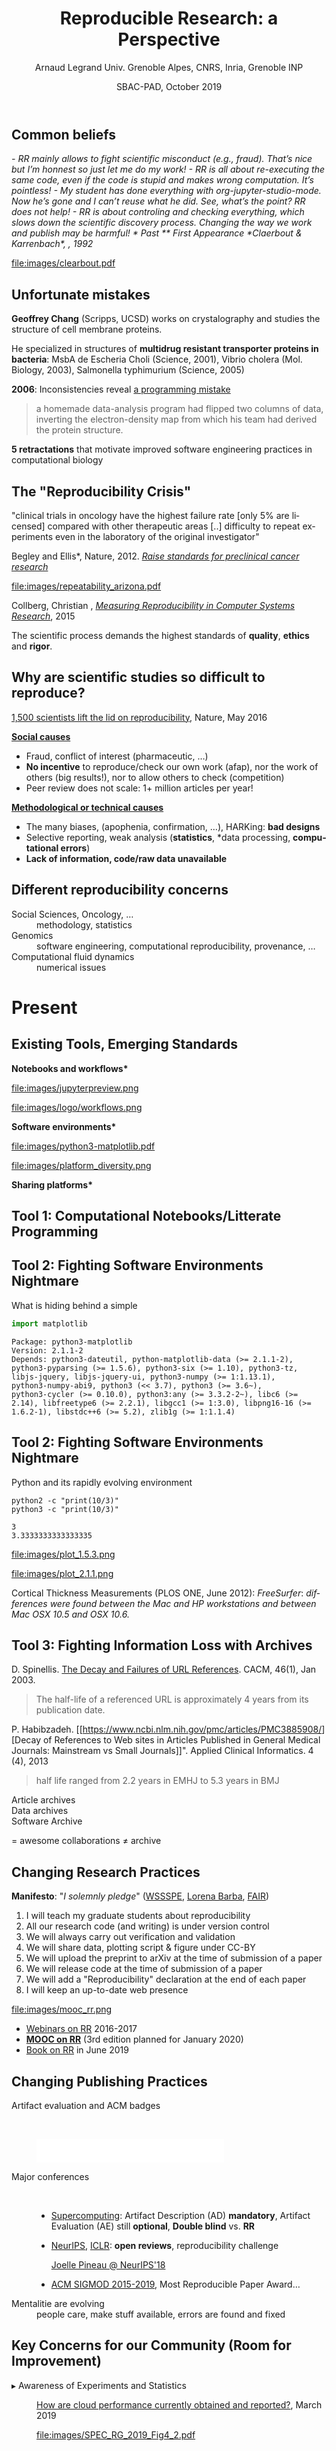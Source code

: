 # -*- coding: utf-8 -*-
# -*- mode: org -*-
#+Title:  Reproducible Research: a Perspective
#+Author: Arnaud Legrand\newline Univ. Grenoble Alpes, CNRS, Inria, Grenoble INP
#+DATE: SBAC-PAD, October 2019\hfill \mylogo
#+LANGUAGE: en
#+STARTUP: beamer indent inlineimages logdrawer
#+TAGS: noexport(n)

#+PROPERTY: header-args  :session :eval never-export :exports both
#+DRAWERS: latex_headers

:latex_headers:
#+LaTeX_CLASS: beamer
#+LATEX_CLASS_OPTIONS: [10pt,presentation,xcolor={usenames,dvipsnames,svgnames,table}]
#+OPTIONS:   H:2 num:t toc:nil \n:nil @:t ::t |:t ^:nil -:t f:t *:t <:t
#+LATEX_COMPILER: lualatex
#+LATEX_HEADER: \usedescriptionitemofwidthas{bl}
#+LATEX_HEADER: \usepackage[T1]{fontenc}
#+LATEX_HEADER: \usepackage[utf8]{inputenc}
#+LATEX_HEADER: \usepackage{figlatex}
#+LATEX_HEADER: \usepackage[french]{babel}
#+LATEX_HEADER: %\usepackage{DejaVuSansMono}
#+LATEX_HEADER: \usepackage{ifthen,amsmath,amstext,gensymb,amssymb}
#+LATEX_HEADER: \usepackage{boxedminipage,xspace,multicol}
#+LATEX_HEADER: %%%%%%%%% Begin of Beamer Layout %%%%%%%%%%%%%
#+LATEX_HEADER: \ProcessOptionsBeamer
#+LATEX_HEADER: \usetheme[numbering=fraction,titleformat=smallcaps,progressbar=frametitle]{metropolis}
#+LATEX_HEADER: \usepackage{fontawesome}
#+LATEX_HEADER: \usecolortheme[named=BrickRed]{structure}
#+LATEX_HEADER: %%%%%%%%% End of Beamer Layout %%%%%%%%%%%%%
#+LATEX_HEADER: \usepackage{verbments}
#+LATEX_HEADER: \usepackage{xcolor}
#+LATEX_HEADER: \usepackage{color}
#+LATEX_HEADER: \usepackage{url} \urlstyle{sf}
#+LATEX_HEADER: \let\alert=\structure % to make sure the org * * works of tools
#+LATEX_HEADER: %\let\tmptableofcontents=\tableofcontents
#+LATEX_HEADER: %\def\tableofcontents{}
#+LATEX_HEADER:  \usepackage[normalem]{ulem}
#+LATEX_HEADER:  \usepackage{color,soul}
#+LATEX_HEADER:  \definecolor{lightorange}{rgb}{1,.9,.7}
#+LATEX_HEADER:  \sethlcolor{lightorange}
#+LATEX_HEADER:  \definecolor{lightgreen}{rgb}{.7,.9,.7}
#+LATEX_HEADER:  \let\hrefold=\href
#+LATEX_HEADER:  \renewcommand{\href}[2]{\hrefold{#1}{\SoulColor{lightorange}\hl{#2}}}
#+LATEX_HEADER: % \renewcommand{\uline}[1]{\SoulColor{lightorange}\hl{#1}}
#+LATEX_HEADER: \renewcommand{\emph}[1]{\SoulColor{lightorange}\hl{#1}}
#+LATEX_HEADER: \makeatletter
#+LATEX_HEADER: \newcommand\SoulColor[1]{%
#+LATEX_HEADER:   \sethlcolor{#1}%
#+LATEX_HEADER:   \let\set@color\beamerorig@set@color%
#+LATEX_HEADER:   \let\reset@color\beamerorig@reset@color}
#+LATEX_HEADER: \makeatother
#+LATEX_HEADER: \let\oldtexttt=\texttt
#+LATEX_HEADER: % \renewcommand\texttt[1]{\SoulColor{lightgreen}\hl{\tt#1}}
#+LATEX_HEADER: % \renewcommand\alert[1]{\SoulColor{lightgreen}\hl{#1}}
#+LATEX_HEADER: % \AtBeginSection{\begin{frame}{Outline}\tableofcontents\end{frame}}
#+LATEX_HEADER: \graphicspath{{fig/}}
#+LATEX_HEADER: \usepackage{tikzsymbols}
#+LATEX_HEADER: \def\smiley{\Smiley[1][green!80!white]}
#+LATEX_HEADER: \def\frowny{\Sadey[1][red!80!white]}
#+LATEX_HEADER: \def\winkey{\Winkey[1][yellow]}
#+LATEX_HEADER: \def\mylogo{\includegraphics[height=2.5cm]{./images/in_science_we_trust.jpg}}

#+BEGIN_EXPORT latex
  \newcommand{\myfbox}[2][gray!20]{\bgroup\scalebox{.7}{\colorbox{#1}{{\vphantom{pS}#2}}}\egroup} % \fbox
  %\def\myfbox#1{#1} % \fbox
  \def\HPC{\myfbox[gray!40]{HPC}}
  \def\NET{\myfbox[gray!40]{Network}}
  \def\SG{\myfbox[gray!40]{Smart Grids}}
  \def\ECO{\myfbox[gray!40]{Economics}}
  \def\PRIV{\myfbox[gray!40]{Privacy}}
  \def\TRACING{\myfbox[red!20]{Tracing}}
  \def\SIM{\myfbox[green!20]{Simulation}}
  \def\VIZ{\myfbox[red!40]{Visualization}}
  \def\MODELING{\myfbox[green!40]{Stochastic Models}}
  \def\OPT{\myfbox[blue!20]{Optimization}}
  \def\GT{\myfbox[blue!40]{Game Theory}}
#+END_EXPORT

#+BEGIN_EXPORT latex
\def\etal{\textit{et al.}\xspace}
\def\eg{e.g.,\xspace}
#+END_EXPORT

#+BEGIN_EXPORT latex
\def\changefont#1{%
  \setbeamertemplate{itemize/enumerate body begin}{#1}
  \setbeamertemplate{itemize/enumerate subbody begin}{#1}
  #1}
\makeatletter
\newcommand{\verbatimfont}[1]{\renewcommand{\verbatim@font}{\ttfamily#1}}
\makeatother
\verbatimfont{\scriptsize}%small
\let\endmintedbak=\endminted
\def\endminted{\endmintedbak\vspace{-1cm}}
#+END_EXPORT

#+BEGIN_EXPORT latex
\newcommand{\Norm}{\ensuremath{\mathcal{N}}\xspace}
\newcommand{\Unif}{\ensuremath{\mathcal{U}}\xspace}
\newcommand{\Triang}{\ensuremath{\mathcal{T}}\xspace}
\newcommand{\Exp}{\ensuremath{\mathcal{E}}\xspace}
\newcommand{\Bernouilli}{\ensuremath{\mathcal{B}}\xspace}
\newcommand{\Like}{\ensuremath{\mathcal{L}}\xspace}
\newcommand{\Model}{\ensuremath{\mathcal{M}}\xspace}
\newcommand{\E}{\ensuremath{\mathbb{E}}\xspace}
\def\T{\ensuremath{\theta}\xspace}
\def\Th{\ensuremath{\hat{\theta}}\xspace}
\def\Tt{\ensuremath{\tilde{\theta}}\xspace}
\def\Y{\ensuremath{y}\xspace}
\def\Yh{\ensuremath{\hat{y}}\xspace}
\def\Yt{\ensuremath{\tilde{y}}\xspace}
\let\epsilon=\varepsilon
\let\leq=\leqslant
\let\geq=\geqslant
#+END_EXPORT
:end:

** Common beliefs
\it
- RR mainly allows to fight scientific misconduct (e.g.,
  fraud). That's nice but I'm honnest so just let me do my work!
  \medskip\pause
- RR is all about re-executing the same code, even if the code is
  stupid and makes wrong computation. It's pointless! \medskip\pause
- My student has done everything with org-jupyter-studio-mode.
  Now he's gone and I can't reuse what he did. See, what's the point?
  RR does not help! \medskip\pause
- RR is about controling and checking everything, which slows down the
  scientific discovery process. Changing the way we work and publish
  may be harmful!
* Past
** First Appearance
*Claerbout & Karrenbach*, 
\scalebox{.75}{meeting of the Society of Exploration Geophysics}, 1992

file:images/clearbout.pdf
** Unfortunate mistakes
#+BEGIN_EXPORT latex
  \vspace{.5cm}
  \begin{columns}
    \begin{column}{.37\linewidth}
       \includegraphics[width=\linewidth]{images/Chang_proteins.png}
    \end{column}\hfill
    \begin{column}{.6\linewidth}
#+END_EXPORT
*Geoffrey Chang* (Scripps, UCSD) works on crystalography and studies the
structure of cell membrane proteins. 

He specialized in structures of *multidrug resistant transporter
proteins in bacteria*: MsbA de Escheria Choli (Science, 2001), Vibrio
cholera (Mol. Biology, 2003), Salmonella typhimurium (Science, 2005)
\bigskip
#+BEGIN_EXPORT latex
    \end{column}
  \end{columns}
#+END_EXPORT

*2006*: Inconsistencies reveal [[https://people.ligo-wa.caltech.edu/~michael.landry/calibration/S5/getsignright.pdf][a programming mistake]] \newline\vspace{-1em}
   #+BEGIN_QUOTE
   a homemade data-analysis program had flipped two columns of data,
   inverting the electron-density map from which his team had derived
   the protein structure.
   #+END_QUOTE
\medskip

\textbf{5 retractations} that motivate improved software engineering
practices in computational biology
** The "Reproducibility Crisis"

#+LaTeX: \begin{columns}\begin{column}[b]{.47\linewidth}
\small "clinical trials in oncology have the highest failure rate
[only 5% are licensed] compared with other therapeutic areas [..]
difficulty to repeat experiments even in the laboratory of the
original investigator"\medskip

\footnotesize *Begley and Ellis*, Nature, 2012. [[https://www.nature.com/articles/483531a][\it Raise standards for
preclinical cancer research]]

#+LaTeX: \end{column}\hfill\begin{column}[b]{.47\linewidth}

file:images/repeatability_arizona.pdf


#+LaTeX: \small 8 ACM conferences and 5 journals $\text{EM}^{\text{no}}$= \alert{the code cannot be provided}\smallskip

\footnotesize Collberg, Christian \etal, [[http://reproducibility.cs.arizona.edu/][\it Measuring Reproducibility in Computer
Systems Research]], 2015

#+LaTeX: \end{column}\end{columns}\bigskip

The scientific process demands the highest standards of \textbf{quality},
\textbf{ethics} and \textbf{rigor}.

** Why are scientific studies so difficult to reproduce?
#+BEGIN_EXPORT latex
\vspace{-.6cm}
\null\hspace{-.2cm}\hbox{
\begin{columns}
  \begin{column}{.38\linewidth}
    \begin{overlayarea}{\linewidth}{8cm}
      \includegraphics[scale=.21]{images/reproducibility-graphic-online2.jpg}\\
      \includegraphics[scale=.21]{images/reproducibility-graphic-online3.jpg}
      % \includegraphics<3>[scale=.25]{images/reproducibility-graphic-online4.jpg}%
      % \includegraphics<4>[scale=.25]{images/reproducibility-graphic-online5.jpg}
    \end{overlayarea}
  \end{column}\hspace{-.1cm}%
  \begin{column}{.68\linewidth}\begin{overlayarea}{\linewidth}{8cm}\vspace{-.7em}
#+END_EXPORT
[[http://www.nature.com/news/1-500-scientists-lift-the-lid-on-reproducibility-1.19970][1,500 scientists lift the lid on reproducibility]], Nature, May 2016

\normalsize _*Social causes*_ \small
- Fraud, conflict of interest (pharmaceutic, \dots)
- *No incentive* to reproduce/check our own work (afap), nor the
  work of others (big results!), nor to allow others to check
  (competition)
- Peer review does not scale: 1+ million articles per year!
_*Methodological or technical causes*_ \small
- The many biases, (apophenia, confirmation, ...), HARKing: *bad designs*
- Selective reporting, weak analysis (*statistics*, *data processing,
  *computational errors*)
- *Lack of information, code/raw data unavailable*  

#+BEGIN_EXPORT latex
    \end{overlayarea}
  \end{column}
\end{columns}}
#+END_EXPORT
** Different reproducibility concerns
# _Distinguish between:_
# #+LaTeX: \begin{columns}\begin{column}[b]{.4\linewidth}
# - experimental science
# - observational science
# #+LaTeX: \end{column}\begin{column}[b]{.6\linewidth}
# - computational science (simulation)
# - (big) data analysis
# #+LaTeX: \end{column}\end{columns}%\bigskip

- Social Sciences, Oncology, ... :: methodology, statistics
- Genomics :: software engineering, computational reproducibility,
  provenance, ...
- Computational fluid dynamics :: numerical issues\medskip

#+BEGIN_EXPORT latex
\begin{center}
  \includegraphics<+>[width=.9\linewidth]{images/iceberg_publication-1.png}%
  \includegraphics<+>[width=.9\linewidth]{images/iceberg_publication-2.png}%
  \includegraphics<+>[width=.9\linewidth]{images/iceberg_publication-3.png}%
  \includegraphics<+>[width=.9\linewidth]{images/iceberg_publication-4.png}%
  \includegraphics<+->[width=.9\linewidth]{images/iceberg_publication-5.png}\medskip
  
  \uncover<+>{Reproducible Research = Bridging the Gap by working Transparently}
\end{center}
#+END_EXPORT

* Present
** Reproducible Research: Trying to Bridge the Gap                :noexport:
#+BEGIN_EXPORT latex
  \hbox{\hspace{-.05\linewidth}%
  \includegraphics<1>[width=1.07\linewidth]{fig/author_reader_rr_1.fig}%
  \includegraphics<2>[width=1.07\linewidth]{fig/author_reader_rr_2.fig}%
  \includegraphics<3>[width=1.07\linewidth]{fig/author_reader_rr_3.fig}%
  \includegraphics<4>[width=1.07\linewidth]{fig/author_reader_rr_4.fig}%
  \hspace{-.05\linewidth}}
\vspace{-.4cm}
\begin{flushright}
{\scriptsize {\textbf{Inspired by Roger D. Peng's lecture on reproducible research, May 2014}}}
\end{flushright}
#+END_EXPORT
** Existing Tools, Emerging Standards
\vspace{1em}
#+LaTeX: \begin{columns}\begin{column}[t]{.4\linewidth}\centering
\bf *Notebooks and workflows*

file:images/jupyterpreview.png

#+LaTeX: \includegraphics[height=.8cm]{images/logo/Jupyter_logo.png}
#+LaTeX: \includegraphics[height=.8cm]{images/logo/OrgMode_logo.png}
#+LaTeX: \includegraphics[height=.8cm]{images/logo/RStudio_logo.png}
file:images/logo/workflows.png

#+LaTeX: \end{column}\begin{column}[t]{.35\linewidth}\centering
\bf *Software environments*

file:images/python3-matplotlib.pdf 
#+ATTR_LaTeX: :width .6\linewidth
file:images/platform_diversity.png

#+LaTeX: \includegraphics[height=1cm]{images/logo/docker_logo.png}
#+LaTeX: \includegraphics[height=1cm]{images/logo/singularity_logo.png}
#+LaTeX: \includegraphics[height=.8cm]{images/logo/reprozip.png}
#+LaTeX: \includegraphics[height=1cm]{images/logo/Guix_logo.png}
#+LaTeX: \includegraphics[height=1cm]{images/logo/nix_logo.png}

#+LaTeX: \end{column}\begin{column}[t]{.35\linewidth}\centering
\bf *Sharing platforms*\bigskip

#+LaTeX: \includegraphics[height=1cm]{images/logo/git_logo.png}
#+LaTeX: \includegraphics[height=1cm]{images/logo/github_logo.png}
#+LaTeX: \includegraphics[height=1cm]{images/logo/gitlab_logo.png}
#+LaTeX: \includegraphics[height=1cm]{images/logo/JupyterHub_logo.png}
#+LaTeX: \includegraphics[height=1cm]{images/logo/ArXiv-web.png}
#+LaTeX: \includegraphics[height=1cm]{images/logo/LogoHAL.png}
#+LaTeX: \includegraphics[height=1cm]{images/logo/Figshare-logo.png}
#+LaTeX: \includegraphics[height=1cm]{images/logo/Zenodo-logo.jpg}
#+LaTeX: \includegraphics[height=1cm]{images/logo/swh-logo.png}

#+LaTeX: \end{column}\end{columns}\bigskip



# - Provenance, mise à disposition, software environment capture,
#   literate programming, etc. Still no perfect solution but much better
#   tools.
#   - notebooks: jupyter/...
#   - containers/... 
#   - github/gitlab/zenodo/swh... to
#   - execution in the cloud: continuous integration and codeocean

** Tool 1: Computational Notebooks/Litterate Programming
#+LaTeX: \includegraphics<+>[width=\linewidth]{images/example_pi_full-1.pdf}%
#+LaTeX: \includegraphics<+>[width=\linewidth]{images/example_pi_full-2.pdf}%
#+LaTeX: \includegraphics<+>[width=\linewidth]{images/example_pi_full-3.pdf}%
#+LaTeX: \includegraphics<+>[width=\linewidth]{images/example_pi_full-4.pdf}%
#+LaTeX: \includegraphics<+>[width=\linewidth]{images/example_pi_full-5.pdf}%
#+LaTeX: \includegraphics<+->[width=\linewidth]{images/example_pi_full-6.pdf}%

#+BEGIN_EXPORT latex
\begin{overlayarea}{\linewidth}{0cm}
  \vspace{-1.2cm}
  \begin{center}
    \includegraphics<+>[height=.8cm]{images/logo/Jupyter_logo.png}
    \includegraphics<.>[height=.8cm]{images/logo/OrgMode_logo.png}
    \includegraphics<.>[height=.8cm]{images/logo/RStudio_logo.png}
  \end{center}
\end{overlayarea}
#+END_EXPORT

*** Export svg pdf                                               :noexport:
#+begin_src shell :results output :exports both
for i in images/example_pi_*.svg ; do
   inkscape $i --export-pdf=`dirname $i`/`basename $i .svg`.pdf;
done
#+end_src

#+RESULTS:
** Tool 2: Fighting Software Environments Nightmare
What is hiding behind a simple
#+begin_src python :results output :exports both
import matplotlib
#+end_src

#+LaTeX: \scriptsize
#+BEGIN_EXAMPLE
Package: python3-matplotlib
Version: 2.1.1-2
Depends: python3-dateutil, python-matplotlib-data (>= 2.1.1-2),
python3-pyparsing (>= 1.5.6), python3-six (>= 1.10), python3-tz,
libjs-jquery, libjs-jquery-ui, python3-numpy (>= 1:1.13.1),
python3-numpy-abi9, python3 (<< 3.7), python3 (>= 3.6~),
python3-cycler (>= 0.10.0), python3:any (>= 3.3.2-2~), libc6 (>=
2.14), libfreetype6 (>= 2.2.1), libgcc1 (>= 1:3.0), libpng16-16 (>=
1.6.2-1), libstdc++6 (>= 5.2), zlib1g (>= 1:1.1.4)
#+END_EXAMPLE
#+BEGIN_EXPORT latex
\begin{overlayarea}{\linewidth}{5cm}
  \pause\vspace{-3cm}\includegraphics<+>[width=\linewidth]{images/python3-matplotlib.png}%
\end{overlayarea}
#+END_EXPORT

** Tool 2: Fighting Software Environments Nightmare
Python and its rapidly evolving environment
#+LaTeX: \null\vspace{-.8em}

#+begin_src shell :results output :exports both
python2 -c "print(10/3)"
python3 -c "print(10/3)"
#+end_src

#+LaTeX: \null\vspace{-1.2em}{\scriptsize
#+RESULTS:
: 3
: 3.3333333333333335
#+LaTeX: }
\pause
#+LaTeX: \null\vspace{-1.5cm}
#+ATTR_LATEX: :height 3cm :center nil
file:images/plot_1.5.3.png
#+ATTR_LATEX: :height 3cm :center nil
file:images/plot_2.1.1.png

\pause 
Cortical Thickness Measurements (PLOS ONE, June 2012):
/FreeSurfer/: /differences were found between the Mac and HP workstations
and between Mac OSX 10.5 and OSX 10.6./ \pause

#+LaTeX: \begin{center}
#+LaTeX: \includegraphics[height=.8cm]{images/logo/reprozip.png} \qquad
#+LaTeX: \includegraphics[height=1cm]{images/logo/docker_logo.png}\qquad
#+LaTeX: \includegraphics[height=1cm]{images/logo/Guix_logo.png}
#+LaTeX: \includegraphics[height=1cm]{images/logo/nix_logo.png}
#+LaTeX: \end{center}

** Tool 3: Fighting Information Loss with Archives
\small
D. Spinellis. [[https://www.spinellis.gr/sw/url-decay/][The Decay and Failures of URL
References]]. CACM, 46(1), Jan 2003.\smallskip

#+BEGIN_QUOTE
  The half-life of a referenced URL is approximately 4 years from its
  publication date.
#+END_QUOTE
P. Habibzadeh. [[https://www.ncbi.nlm.nih.gov/pmc/articles/PMC3885908/][Decay of References to Web sites in Articles
Published in General Medical Journals: Mainstream vs Small
Journals]]". Applied Clinical Informatics. 4 (4), 2013
#+BEGIN_QUOTE
   half life ranged from 2.2 years in EMHJ to 5.3 years in BMJ
#+END_QUOTE
\normalsize\pause
- Article archives :: 
  #+LaTeX: \raisebox{-1.5ex}{\includegraphics[height=.8cm]{images/logo/ArXiv-web.png}}
  #+LaTeX: \raisebox{-1.5ex}{\includegraphics[height=.8cm]{images/logo/LogoHAL.png}}

- Data archives ::
  #+LaTeX: \raisebox{-1.5ex}{\includegraphics[height=.8cm]{images/logo/Figshare-logo.png}}
  #+LaTeX: \raisebox{-1.5ex}{\includegraphics[height=.8cm]{images/logo/Zenodo-logo.jpg}}

- Software Archive ::
  #+LaTeX: \raisebox{-2.4ex}{\includegraphics[height=1cm]{images/logo/swh-logo.png}}

#+LaTeX: \raisebox{-1ex}{\includegraphics[height=.8cm]{images/logo/git_logo.png}}
#+LaTeX: \raisebox{-.5ex}{\includegraphics[height=.8cm]{images/logo/github_logo.png}} or
#+LaTeX: \raisebox{-1.4ex}{\includegraphics[height=.8cm]{images/logo/gitlab_logo.png}}
$=$ awesome collaborations $\ne$ archive

** Changing Research Practices
*Manifesto*: "\textit{I solemnly pledge}" ([[https://hal.inria.fr/hal-01367344/document][WSSSPE]], [[http://lorenabarba.com/gallery/reproducibility-pi-manifesto/][Lorena Barba]], [[https://www.go-fair.org/fair-principles/][FAIR]])\small
  1. I will teach my graduate students about reproducibility
  2. All our research code (and writing) is under version control
  3. We will always carry out verification and validation
  4. We will share data, plotting script & figure under CC-BY
  5. We will upload the preprint to arXiv at the time of submission of a paper
  6. We will release code at the time of submission of a paper
  7. We will add a "Reproducibility" declaration at the end of each paper
  8. I will keep an up-to-date web presence

#+LaTeX: \hbox{\normalsize Soft. Engineering, Statistics, and Reproducible Research in the \alert{curricula}}

#+LaTeX: \begin{columns}\begin{column}{.5\linewidth}
file:images/mooc_rr.png
#+LaTeX: \end{column}\begin{column}{.5\linewidth}
- [[https://rr-france.github.io/bookrr/][Webinars on RR]] 2016-2017
- [[https://learninglab.inria.fr/en/mooc-recherche-reproductible-principes-methodologiques-pour-une-science-transparente/][\bf MOOC on RR]] (3rd edition planned for January 2020)
- [[https://rr-france.github.io/bookrr/][Book on RR]] in June 2019\bigskip
#+LaTeX: \end{column}\end{columns}

** Changing Publishing Practices
- Artifact evaluation and ACM badges ::  
     #+BEGIN_CENTER
     \includegraphics[height=1cm]{images/ae_badge1.png}
     \includegraphics[height=1cm]{images/ae_badge2.png}
     \includegraphics[height=1cm]{images/acm_badges.pdf}     
     #+END_CENTER
- Major conferences ::  
  - [[https://sc19.supercomputing.org/submit/reproducibility-initiative/][Supercomputing]]: Artifact Description (AD) *mandatory*, Artifact
    Evaluation (AE) still *optional*, *Double blind* vs. *RR*
  - [[https://nips.cc/Conferences/2019/CallForPapers][NeurIPS]], [[https://reproducibility-challenge.github.io/iclr_2019/][ICLR]]: *open reviews*, reproducibility challenge

    [[https://www.youtube.com/watch?v=Kee4ch3miVA][Joelle Pineau @ NeurIPS'18]]
    #+LaTeX: \includegraphics[width=.4\linewidth]{images/joelle_pineau.jpg}
  - [[http://db-reproducibility.seas.harvard.edu/papers/index.html][ACM SIGMOD 2015-2019]], Most Reproducible Paper Award... \medskip
- Mentalitie are evolving :: people care, make stuff available, errors
     are found and fixed

** Key Concerns for our Community (Room for Improvement)
- $\blacktriangleright$ Awareness of Experiments and Statistics ::   [[https://research.spec.org/fileadmin/user_upload/documents/rg_cloud/endorsed_publications/SPEC_RG_2019_Methodological_Principles_for_Reproducible_Performance_Evaluation_in_Cloud_Computing.pdf][How are cloud
     performance currently obtained and reported?]], March 2019
    # 98 articles, 2012-2017
    #+ATTR_LaTeX: :width \linewidth
    file:images/SPEC_RG_2019_Fig4_2.pdf
    # - P3 discusses the experimental setup description. Even though
    #   more than 52% of the analyzed papers fully cover this
    #   principle, a substantial number of papers do not or only
    #   partially describe the experimental setup in which the
    #   performance evaluation is conducted. This significantly
    #   impacts the technical reproducibility of the results.
    # - P4 partly complements P3, as it considers the accessibility
    #   of the datasets used in the analysis and whether the authors
    #   have released the source code. In more than 70% of the
    #   cases, the code of the assessed technique is not released
    #   and the datasets used for the evaluation are not publicly
    #   available.
    # - P6 nalyzes if a statistical evaluation has been performed,
    #   to include some (statistical) confidence in the
    #   results. This principle is the most disregarded by the
    #   papers we study, with N > 90%.
* Future
** Publish or Perish (ok, this is past and present)
- [[https://thegradient.pub/over-optimization-of-academic-publishing-metrics/][Goodhart’s Law: Are Academic Metrics Being Gamed?]], M. Fire 2019
  - AI: over 1,000 ranked journals ($\times10$ in 15 years)
  - Shorter papers with increasing self references
  - More and more papers without any citation
  - Sharp increase in the number of new authors publishing at a much
    faster rate given their career age
    # - Authors: We noticed a sharp increase in the number of new
    #   authors These new authors are publishing at a much faster rate
    #   given their career age than they have in previous
    #   decades. Additionally, the average number of coauthors per
    #   author considerably increased over time. Lastly, we observed
    #   that in recent years there has been a growing trend for authors
    #   to publish more in conferences.
    # - Papers: We observed that over time, papers became shorter while
    #   other features, such as titles, abstracts, and author lists,
    #   became longer. While the number of references and the number of
    #   self-citations considerably increased, the total number of
    #   papers without any citations grew rapidly as well.
    # - Traditional measures (e.g., number of papers, number of
    #   citations, h-index, and impact factor) have become targets 
    # - Citation number has become a target for some researchers
    # - Exponential growth in the number of new researchers who publish
    #   papers, likely due to career pressures
- [[http://users.cecs.anu.edu.au/~steveb/downloads/pdf/evaluate-toplas-2016.pdf][The Truth, The Whole Truth, and Nothing But the Truth: A Pragmatic
  Guide to Assessing Empirical Evaluations]], \textit{TOPLAS} 2016
  #+LaTeX: \begin{flushright}
    #+ATTR_LaTeX: :width .8\linewidth :center nil
    file:images/evaluate-toplas-2016_fig10.pdf
  #+LaTeX: \end{flushright}

#+BEGIN_EXPORT latex
\begin{overlayarea}{\linewidth}{0cm}
  \vspace{-5cm}\pause
%  \begin{flushright}
    \includegraphics[height=2.5cm]{images/ReScience-moto-bordered.pdf}
%  \end{flushright}

\end{overlayarea}
#+END_EXPORT

** Reproducible Research = Transparency
To err is human. 

#+BEGIN_CENTER
\bf Good research requires time and resources
#+END_CENTER

1. \textbf{Train yourself and your students}: RR, statistics, experiments
   - Beware of checklists and norms
   - Understand what's at stake
2. \textbf{Change the norm:} make publication practices evolve
3. \textbf{Incentive}: consider RR/open science when hiring/promoting
4. \textbf{Prepare the Future:} Toward *literate experimentation*?
   - Reuse, reuse, reuse!
   - Shared and controled testbeds (e.g., Grid'5000/SILECS)
   - How to share Experiments ?
** Some Advertising

#+LaTeX: \begin{columns}\begin{column}[t]{.45\linewidth}\centering
#+ATTR_LaTeX: :width \linewidth
file:images/ten-years-challenge.png

\footnotesize
http://rescience.github.io/ten-years/
#+LaTeX: \end{column}\begin{column}[t]{.54\linewidth}
#+ATTR_LaTeX: :width \linewidth
file:images/mooc_rr.png

\small
*3rd Edition*: \approx Feb. 2020\medskip

A *new MOOC*: "Advanced RR"\footnotesize
- Software environment control (Docker)
- Scientific workflow (snakemake)
- Managing data (HDF5, archiving)
October 2020 ?
#+LaTeX: \end{column}\end{columns}

* TILECS workshop : Recherche/Expérimentation/Analyse reproductible: comment se positionner? :noexport:
- [[http://users.cecs.anu.edu.au/~steveb/downloads/pdf/evaluate-toplas-2016.pdf][The Truth, The Whole Truth, and Nothing But the Truth: A Pragmatic
  Guide to Assessing Empirical Evaluations]] 2016 (Vitek, Diwan, ...)
- [[https://research.spec.org/fileadmin/user_upload/documents/rg_cloud/endorsed_publications/SPEC_RG_2019_Methodological_Principles_for_Reproducible_Performance_Evaluation_in_Cloud_Computing.pdf][Methodological Principles for Reproducible Performance Evaluation in
  Cloud Computing]] (2019, Amaral, Iosop, ..)

  http://users.cecs.anu.edu.au/~steveb/downloads/pdf/evaluate-toplas-2016.pdf

* Emacs Setup                                                      :noexport:
This document has local variables in its postembule, which should
allow Org-mode (9) to work seamlessly without any setup. If you're
uncomfortable using such variables, you can safely ignore them at
startup. Exporting may require that you copy them in your .emacs.

# Local Variables:
# eval: (add-to-list 'org-latex-packages-alist '("" "minted"))
# eval: (setq org-latex-listings 'minted)
# eval: (setq org-latex-minted-options '(("style" "Tango") ("bgcolor" "Moccasin") ("frame" "lines") ("linenos" "true") ("fontsize" "\\small")))
# eval: (setq org-latex-pdf-process '("lualatex -shell-escape -interaction nonstopmode -output-directory %o %f"))
# End:
